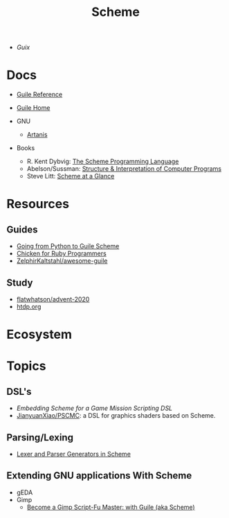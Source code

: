 :PROPERTIES:
:ID:       87c43128-92c2-49ed-b76c-0d3c2d6182ec
:END:
#+title: Scheme

+ [[Guix]]

* Docs
+ [[https://www.gnu.org/software/guile/manual/html_node/index.html][Guile Reference]]
+ [[https://www.gnu.org/software/guile/manual/html_node/index.html][Guile Home]]

+ GNU
  - [[https://www.gnu.org/software/artanis/manual/artanis.pdf][Artanis]]

+ Books
  - R. Kent Dybvig: [[https://www.scheme.com/tspl4/][The Scheme Programming Language]]
  - Abelson/Sussman: [[https://mitpress.mit.edu/sites/default/files/sicp/index.html][Structure & Interpretation of Computer Programs]]
  - Steve Litt: [[https://www.troubleshooters.com/codecorn/scheme_guile/hello.htm][Scheme at a Glance]]


* Resources

** Guides
+ [[https://www.draketo.de/proj/py2guile/py2guile.pdf][Going from Python to Guile Scheme]]
+ [[https://wiki.call-cc.org/chicken-for-ruby-programmers][Chicken for Ruby Programmers]]
+ [[https://notabug.org/ZelphirKaltstahl/awesome-guile][ZelphirKaltstahl/awesome-guile]]

** Study
+ [[github:flatwhatson/advent-2020][flatwhatson/advent-2020]]
+ [[https://htdp.org/][htdp.org]]


* Ecosystem

* Topics
** DSL's
+ [[Embedding Scheme for a game mission scripting DSL][Embedding Scheme for a Game Mission Scripting DSL]]
+ [[https://github.com/JianyuanXiao/PSCMC][JianyuanXiao/PSCMC]]: a DSL for graphics shaders based on Scheme.

** Parsing/Lexing
+ [[https://www.ccs.neu.edu/home/shivers/papers/scmparse.pdf][Lexer and Parser Generators in Scheme]]

** Extending GNU applications With Scheme
+ gEDA
+ Gimp
  - [[https://technote.fyi/programming/the-gimp/become-a-gimp-script-fu-master-with-guile-aka-scheme/][Become a Gimp Script-Fu Master: with Guile (aka Scheme)]]
